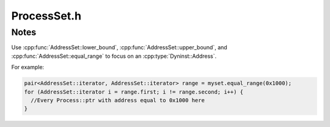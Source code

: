 .. _`sec:ProcessSet.h`:

ProcessSet.h
============

.. cpp:namespace:: Dyninst::ProcControlAPI

.. cpp:class:: ProcessSet : public boost::enable_shared_from_this<ProcessSet>

  **A container for multiple processes**

  By grouping processes together, collective operations can be performed on the entire
  set in a single action which may be more efficient than the equivalent sequential operations.

  .. cpp:type:: boost::shared_ptr<ProcessSet> ptr
  .. cpp:type:: boost::shared_ptr<const ProcessSet> const_ptr

  .. cpp:function:: static ProcessSet::ptr newProcessSet()

      Creates an empty set.

  .. cpp:function:: static ProcessSet::ptr newProcessSet(Process::const_ptr p)

      Creates a set containing only ``p``.

  .. cpp:function:: static ProcessSet::ptr newProcessSet(ProcessSet::const_ptr pp)

      Creates a duplicate of ``pp``.

  .. cpp:function:: static ProcessSet::ptr newProcessSet(const std::set<Process::const_ptr> &procs)

      Creates a new set containing all processes in ``procs``.

  .. cpp:function:: static ProcessSet::ptr newProcessSet(AddressSet::const_iterator begin, AddressSet::const_iterator end)

      Creates a new set of processes from the open range ``[begin, end)``.

  .. cpp:function:: static ProcessSet::ptr newProcessSet(Process::ptr p)

      Creates a set containing only ``p``.

  .. cpp:function:: static ProcessSet::ptr newProcessSet(ProcessSet::ptr pp)

      Creates a duplicate of ``pp``.

  .. cpp:function:: static ProcessSet::ptr newProcessSet(const std::set<Process::ptr> &procs)

      Creates a new set containing all processes in ``procs``.

  .. cpp:function:: static ProcessSet::ptr createProcessSet(std::vector<CreateInfo> &cinfo)

      Creates a new set by launching new processes.

      Each element in ``cinfo`` specifies an executable, arguments, environment and
      file descriptor mappings (with similar semantics to
      :cpp:func:`Process::createProcess`) which are used to launch a new process.

      Every successfully created Process will be added to a new ProcessSet
      that is returned by this function. Each element in ``cinfo`` is updated
      so that each entry’s proc field points to the Process created by that entry,
      and the error_ret entry will contain an error code for any process launch that failed.

  .. cpp:function:: static ProcessSet::ptr attachProcessSet(std::vector<AttachInfo> &ainfo)

      Creates a new ProcessSet by attaching to the existing processes in ``ainfo``.

      Each element in ainfo specifies a PID and executable (with similar semantics to
      :cpp:func:`Process::attachProcess`), which are used to attach to the processes.

      Every successfully attached Process will be added to a new ProcessSet
      that is returned by this function. Each element in ``ainfo`` is updated so that each
      entry’s proc field points to the Process attached by that entry, and the error_ret
      entry will contain an error code any process attach that failed.

  .. cpp:function:: ProcessSet::ptr set_union(ProcessSet::ptr pp) const

      Creates a set containing the elements in this set unioned with the elements of ``pp``,
      including the elements in their intersection.

  .. cpp:function:: ProcessSet::ptr set_intersection(ProcessSet::ptr pp) const

      Creates a set containing the elements in this set intersected with the elements of ``pp``.

  .. cpp:function:: ProcessSet::ptr set_difference(ProcessSet::ptr pp) const

      Creates a set containing the elements in this set, but do not exist in ``pp``.

  .. cpp:function:: iterator begin()

      Models the C++ `Container <https://en.cppreference.com/w/cpp/named_req/Container>`_ concept.

  .. cpp:function:: iterator end()

      Models the C++ `Container <https://en.cppreference.com/w/cpp/named_req/Container>`_ concept.

  .. cpp:function:: const_iterator begin() const

      Models the C++ `Container <https://en.cppreference.com/w/cpp/named_req/Container>`_ concept.

  .. cpp:function:: const_iterator end() const

      Models the C++ `Container <https://en.cppreference.com/w/cpp/named_req/Container>`_ concept.

  .. cpp:function:: iterator find(Process::const_ptr p)

      Searches for the process ``p``.

  .. cpp:function:: iterator find(Dyninst::PID p)

      Searches for the process with system-dependent ID ``p``.

  .. cpp:function:: const_iterator find(Process::const_ptr p) const

      Searches for the process ``p``.

  .. cpp:function:: const_iterator find(Dyninst::PID p) const

      Searches for the process ``p``.

  .. cpp:function:: bool empty() const

      Checks if this container contains no elements.

  .. cpp:function:: size_t size() const

      Returns the number of elements in this set (it's cardinality).

  .. cpp:function:: std::pair<iterator, bool> insert(Process::const_ptr p)

      Inserts ``p`` into this container, if not already present.

      Returns a pair consisting of an iterator to the inserted element (or to the element
      that prevented the insertion) and a ``bool`` value set to true if and only if the
      insertion took place.

  .. cpp:function:: void erase(iterator pos)

      Removes the element in this set equal to the value pointed to by ``pos``, if present.

  .. cpp:function:: size_t erase(Process::const_ptr p)

      Removes the element in this set equal to the value pointed to by ``pos``, if present.

      Returns the number of elements removed (either 0 or 1).

  .. cpp:function:: void clear()

      Removes all elements from this container.

  .. cpp:function:: ProcessSet::ptr getErrorSubset() const

      Return the subset of processes that had any error on the last operation, or
      groups them into subsets based on unique error codes.

      Error codes are reset on every ``ProcessSet`` call, so this function shows which
      processes had an error on the last set operation.

  .. cpp:function:: void getErrorSubsets(std::map<ProcControlAPI::err_t, ProcessSet::ptr> &err_sets) const

      Returns all processes in this set that encountered an error, grouped by error code.

  .. cpp:function:: bool anyTerminated() const

      Checks if this set contains *any* process in the ``terminated`` state.

  .. cpp:function:: bool anyExited() const

      Checks if this set contains *any* process in the ``exited`` state.

  .. cpp:function:: bool anyCrashed() const

      Checks if this set contains *any* process in the ``crashed`` state.

  .. cpp:function:: bool anyDetached() const

      Checks if this set contains *any* process in the ``detached`` state.

  .. cpp:function:: bool anyThreadStopped() const

      Checks if this set contains *any* process with a thread in the ``stopped`` state.

  .. cpp:function:: bool anyThreadRunning() const

      Checks if this set contains *any* process with a thread in the ``running`` state.

  .. cpp:function:: bool allTerminated() const

      Checks if *all* processes in the this set are in the ``terminated`` state.

  .. cpp:function:: bool allExited() const

      Checks if *all* processes in the this set are in the ``exited`` state.

  .. cpp:function:: bool allCrashed() const

      Checks if *all* processes in the this set are in the ``crashed`` state.

  .. cpp:function:: bool allDetached() const

      Checks if *all* processes in the this set are in the ``detached`` state.

  .. cpp:function:: bool allThreadsStopped() const

      Checks if *any* process in the this set that has all of its threads in the ``stopped`` state.

  .. cpp:function:: bool allThreadsRunning() const

      Checks if *any* process in the this set that has all of its threads in the ``running`` state.

  .. cpp:function:: ProcessSet::ptr getTerminatedSubset() const

      Returns the subset of process with *any* process in the ``terminated`` state.

  .. cpp:function:: ProcessSet::ptr getExitedSubset() const

      Returns the subset of process with *any* process in the ``exited`` state.

  .. cpp:function:: ProcessSet::ptr getCrashedSubset() const

      Returns the subset of process with *any* process in the ``crashed`` state.

  .. cpp:function:: ProcessSet::ptr getDetachedSubset() const

      Returns the subset of process with *any* process in the ``detached`` state.

  .. cpp:function:: ProcessSet::ptr getAllThreadRunningSubset() const

      Returns the subset of process with *all* of its threads in the ``running`` state.

  .. cpp:function:: ProcessSet::ptr getAnyThreadRunningSubset() const

      Returns the subset of process with *any* of its threads in the ``running`` state.

  .. cpp:function:: ProcessSet::ptr getAllThreadStoppedSubset() const

      Returns the subset of process with *all* of its threads in the ``stopped`` state.

  .. cpp:function:: ProcessSet::ptr getAnyThreadStoppedSubset() const

      Returns the subset of process with *any* of its threads in the ``stopped`` state.

  .. cpp:function:: bool continueProcs() const

      Puts all processes in this set in the ``running`` state.

  .. cpp:function:: bool stopProcs() const

      Puts all processes in this set in the ``stopped`` state.

  .. cpp:function:: bool detach(bool leaveStopped = false) const

      Puts all processes in this set in the ``detached`` state.

      If ``leaveStopped`` is ``true`` and all processes in this set are stopped,
      then the processes will be left in a stopped state after the detach.

  .. cpp:function:: bool terminate() const

      Puts all processes in this set in the ``terminated`` state.

  .. cpp:function:: bool temporaryDetach() const

      Temporarily puts all processes in this set in the ``detached`` state.

  .. cpp:function:: bool reAttach() const

      Undoes :cpp:func:`detach`.

  .. cpp:function:: AddressSet::ptr mallocMemory(size_t size) const

      Allocates ``size`` bytes in all processes in this set.

      .. Attention:: It is the user’s responsibility to free the memory returned.

      .. Warning:: This behavior is undefined if ``addrs`` contains processes not included in this set.

      Returns the addresses of the allocations.

  .. cpp:function:: bool mallocMemory(size_t size, AddressSet::ptr location) const

      Allocates ``size`` bytes in all processes in ``location``.

      .. Warning:: This behavior is undefined if ``addrs`` contains processes not included in this set.

      Returns ``false`` on error.

  .. cpp:function:: bool freeMemory(AddressSet::ptr addrs) const

      Frees memory allocated by :cpp:func:`Process::mallocMemory` or
      :cpp:func:`ProcessSet::mallocMemory` at the addresses in ``addrs``.

      .. Warning:: This behavior is undefined if ``addrs`` contains processes not included in this set.

      Returns ``false`` on error.

  .. cpp:function:: bool readMemory(AddressSet::ptr addr, std::multimap<Process::ptr, void *> &result, size_t size) const

      Reads ``size`` bytes of memory at the address in ``addrs``.

      The memory read is returned ``result``.

      .. Attention:: It is the user’s responsibility to free the memory returned.

      .. Warning:: This behavior is undefined if ``addrs`` contains processes not included in this set.

      Returns ``false`` on error.

  .. cpp:function:: bool readMemory(std::multimap<Process::const_ptr, read_t> &addr)

      Reads ``size`` bytes of memory from the processes in ``addr``. The remote address, read size,
      and local buffer are taken from each ``read_t``.

      .. Warning:: This behavior is undefined if ``addrs`` contains processes not included in this set.

      Returns ``false`` on error.

  .. cpp:function:: bool writeMemory(AddressSet::ptr addr, const void *buffer, size_t size) const

      Writes ``size`` bytes of ``buffer`` into the memory of each process in ``addrs``.

      .. Warning:: This behavior is undefined if ``addrs`` contains processes not included in this set.

      Returns ``false`` on error.

  .. cpp:function:: bool writeMemory(std::multimap<Process::const_ptr, write_t> &addrs) const

      Writes to the memory of each process in ``addrs``. The local memory buffer, buffer size, and target
      location are specified are taken from each ``write_t``.

      .. Warning:: This behavior is undefined if ``addrs`` contains processes not included in this set.

      Returns ``false`` on error.

  .. cpp:function:: bool addBreakpoint(AddressSet::ptr as, Breakpoint::ptr bp) const

      Inserts the breakpoint ``bp`` into each process and at each address in ``as``.

      .. Warning:: This behavior is undefined if ``as`` contains processes not included in this set.

      Returns ``false`` on error.

  .. cpp:function:: bool rmBreakpoint(AddressSet::ptr as, Breakpoint::ptr bp) const

      Removes the breakpoint ``bp`` into each process and at each address in ``as``.

      .. Warning:: This behavior is undefined if ``as`` contains processes not included in this set.

      Returns ``false`` on error.

  .. cpp:function:: bool postIRPC(const std::multimap<Process::const_ptr, IRPC::ptr>& rpcs) const

      Posts the IRPCs in ``rpcs`` to their associated processes.

      It is similar to :cpp:func:`Process::postIRPC`.

      .. Warning:: This behavior is undefined if ``rpcs`` contains processes not included in this set.

      Returns ``false`` on error.

  .. cpp:function:: bool postIRPC(IRPC::ptr irpc, std::multimap<Process::ptr, IRPC::ptr>* result = NULL)

      Copies ``irpc`` into each process in this set and posts it to that process.

      If ``result`` is provided, then it gets filled with each new IRPC and the Process to which it
      was posted.

      Returns ``false`` on error.

  .. cpp:function:: bool postIRPC(IRPC::ptr irpc, AddressSet::ptr addrs, std::multimap<Process::ptr, IRPC::ptr>* result = NULL)

      Copies ``irpc`` into each process in this set and posts it to that process at the corresponding address in ``addrs``.

      .. Warning:: This behavior is undefined if ``addrs`` contains processes not included in this set.

      Returns ``false`` on error.

  .. cpp:function:: LibraryTrackingSet *getLibraryTracking()
  .. cpp:function:: ThreadTrackingSet *getThreadTracking()
  .. cpp:function:: LWPTrackingSet *getLWPTracking()
  .. cpp:function:: FollowForkSet *getFollowFork()
  .. cpp:function:: RemoteIOSet *getRemoteIO()
  .. cpp:function:: MemoryUsageSet *getMemoryUsage()
  .. cpp:function:: const LibraryTrackingSet *getLibraryTracking() const
  .. cpp:function:: const ThreadTrackingSet *getThreadTracking() const
  .. cpp:function:: const LWPTrackingSet *getLWPTracking() const
  .. cpp:function:: const FollowForkSet *getFollowFork() const
  .. cpp:function:: const RemoteIOSet *getRemoteIO() const
  .. cpp:function:: const MemoryUsageSet *getMemoryUsage() const

.. cpp:struct:: ProcessSet::write_t

  Uses the :cpp:class:`AddressSet` forms to write from the same memory location in each process.
  Uses the write_t form to write from different memory locations/sizes in each process
  The :cpp:func:`ProcessSet::readMemory` that writes groups of processes based on having the same memory contents.

  .. cpp:member:: void *buffer
  .. cpp:member:: Dyninst::Address addr
  .. cpp:member:: size_t size
  .. cpp:member:: err_t err

  .. cpp:function:: bool operator<(const write_t &w)

.. cpp:struct:: ProcessSet::read_t

  Uses the :cpp:class:`AddressSet` forms to read from the same memory location in each process.
  Uses the read_t form to read from different memory locations/sizes in each process.
  The :cpp:class:`AddressSet` forms of :cpp:func:`ProcessSet::readMemory` need to have their memory free'd by the user.

  .. cpp:member:: Dyninst::Address addr
  .. cpp:member:: void *buffer
  .. cpp:member:: size_t size
  .. cpp:member:: err_t err

  .. cpp:function:: bool operator<(const read_t &w)

.. cpp:struct:: ProcessSet::iterator

  Models the C++ `LegacyForwardIterator <https://en.cppreference.com/w/cpp/named_req/ForwardIterator>`_ concept.

.. cpp:struct:: ProcessSet::const_iterator

  Models the C++ `LegacyForwardIterator <https://en.cppreference.com/w/cpp/named_req/ForwardIterator>`_ concept.

.. cpp:struct:: ProcessSet::CreateInfo

  **Creates new ProcessSets by attaching/creating new Process objects**

  .. cpp:member:: std::string executable
  .. cpp:member:: std::vector<std::string> argv
  .. cpp:member:: std::vector<std::string> envp
  .. cpp:member:: std::map<int, int> fds
  .. cpp:member:: ProcControlAPI::err_t error_ret
  .. cpp:member:: Process::ptr proc

.. cpp:struct:: ProcessSet::AttachInfo

  .. cpp:member:: Dyninst::PID pid
  .. cpp:member:: std::string executable
  .. cpp:member:: ProcControlAPI::err_t error_ret
  .. cpp:member:: Process::ptr proc


.. cpp:class:: AddressSet

  **A set of process/address pairs**

  It's is used by :cpp:class:`ProcessSet` and :cpp:class:`ThreadSet` for
  performing group operations on large numbers of processes. It
  might, for example, represent the location of a symbol across numerous
  processes, or the location of a buffer in each process where data can be
  written or read.

  It's essentially a ``std::multimap`` of ``Address -> Process::ptr`` plus some additional features:

    - Ability to create addresses based on ProcControlAPI objects, such as libraries.
    - Additional range features to make it easier to group addresses
    - No duplicates of ``Address``, ``Process:ptr`` pairs are allowed, though there are duplicate ``Address`` keys.

  .. cpp:type:: boost::shared_ptr<AddressSet> ptr
  .. cpp:type:: boost::shared_ptr<AddressSet> const_ptr

  .. cpp:function:: static AddressSet::ptr newAddressSet()

      Returns an empty set.

  .. cpp:function:: static AddressSet::ptr newAddressSet(ProcessSet::const_ptr ps, Dyninst::Address addr)

      Returns a set of processes from ``ps`` all at address ``addr``.

  .. cpp:function:: static AddressSet::ptr newAddressSet(ProcessSet::const_ptr ps, std::string library_name, Dyninst::Offset off)

      Returns a set of processes from ``ps`` with addresses calculated by looking up the load address of ``library_name``
      in each process relative to offset ``off``.

  .. cpp:function:: iterator begin()

      Models the C++ `Container <https://en.cppreference.com/w/cpp/named_req/Container>`_ concept.

  .. cpp:function:: const_iterator begin() const

      Models the C++ `Container <https://en.cppreference.com/w/cpp/named_req/Container>`_ concept.

  .. cpp:function:: iterator end()

      Models the C++ `Container <https://en.cppreference.com/w/cpp/named_req/Container>`_ concept.

  .. cpp:function:: const_iterator end() const

      Models the C++ `Container <https://en.cppreference.com/w/cpp/named_req/Container>`_ concept.

  .. cpp:function:: iterator find(Dyninst::Address addr)

  .. cpp:function:: const_iterator find(Dyninst::Address addr) const

      These functions return an iterator that points to the first element in
      the AddressSet with an address of addr. They return end() if no element
      matches addr.

  .. cpp:function:: iterator find(Dyninst::Address addr, Process::const_ptr proc)

      Searches the address/proc pair ``addr``/``proc``.

  .. cpp:function:: const_iterator find(Dyninst::Address addr, Process::const_ptr proc) const

      Searches the address/proc pair ``addr``/``proc``.

  .. cpp:function:: size_t count(Dyninst::Address addr) const

      Returns the number of elements with address ``addr``.

  .. cpp:function:: size_t size() const

      Returns the number of elements in the set (it's cardinality).

  .. cpp:function:: bool empty() const

      Returns true if the AddressSet has zero elements and false otherwise.

  .. cpp:function:: std::pair<iterator, bool> insert(Dyninst::Address addr, Process::const_ptr proc)

      This function inserts a new element into the AddressSet with addr and
      proc as its values. If another element with those values already exists,
      then no new element will be inserted. It returns an iterator that points
      to the new or existing element and a boolean value that is true if a new
      element was inserted and false otherwise.

  .. cpp:function:: size_t insert(Dyninst::Address addr, ProcessSet::const_ptr ps)

      For every element in ps, this function inserts it and addr into the
      AddressSet. It returns the number of new elements created.

  .. cpp:function:: void erase(iterator pos)

      This function removes the element pointed to by pos from the AddressSet.

  .. cpp:function:: size_t erase(Process::const_ptr proc)

      This function removes every element with a process of proc from the
      AddressSet. It returns the number of elements removed.

  .. cpp:function:: size_t erase(Dyninst::Address addr, Process::const_ptr proc)

      This function removes any element that has and address and process of
      addr and proc from the AddressSet. It returns the number of elements
      removed.

  .. cpp:function:: void clear()

      This function erases all elements from the AddressSet leaving an
      AddressSet of size zero.

  .. cpp:function:: iterator lower_bound(Dyninst::Address addr)

      Returns an iterator pointing to the first element in the
      AddressSet that has an address greater than or equal to addr.

  .. cpp:function:: iterator upper_bound(Dyninst::Address addr)

      Returns an iterator pointing to the first element in the
      AddressSet that has an address greater than addr.

  .. cpp:function:: std::pair<iterator, iterator> equal_range(Address addr) const

      Returns a pair of iterators. The first iterator has the
      same value as the return of lower_bound(addr) and the second iterator
      has the same value as the return of upper_bound(addr).

  .. cpp:function:: AddressSet::ptr set_union(AddressSet::const_ptr aset)

      Returns a new AddressSet whose elements are the set union
      of this AddressSet and aset.

  .. cpp:function:: AddressSet::ptr set_intersection(AddressSet::const_ptr aset)

      Returns a new AddressSet whose elements are the set
      intersection of this AddressSet and aset.

  .. cpp:function:: AddressSet::ptr set_difference(AddressSet::const_ptr aset)

      Returns a new AddressSet whose elements are the set
      difference of this AddressSet minus aset.


.. cpp:class:: ThreadSet : public boost::enable_shared_from_this<ThreadSet>
  
  **A set of threads**

  It has similar operations as :cpp:class:`Thread`, and operations done on a
  ThreadSet affect every thread in that set. On some systems, using a ThreadSet
  may be more efficient when doing the same operation across a large number of threads.

  .. cpp:type:: boost::shared_ptr<ThreadSet> ptr
  .. cpp:type:: boost::shared_ptr<const ThreadSet> const_ptr

  .. cpp:function:: static ThreadSet::ptr newThreadSet()

      Creates an empty set.

  .. cpp:function:: static ThreadSet::ptr newThreadSet(Thread::ptr thr)

      Creates a set that contains only ``thr``.

  .. cpp:function:: static ThreadSet::ptr newThreadSet(const ThreadPool &threadp)

      Creates a set that contains all of the threads in ``threadp``.

  .. cpp:function:: static ThreadSet::ptr newThreadSet(const std::set<Thread::const_ptr> &thrds)

      Creates a set that contains all of the threads in ``thrds``.

  .. cpp:function:: static ThreadSet::ptr newThreadSet(ProcessSet::ptr pset)

      Creates a set that contains every **live** thread in every process in ``pset``.

  .. cpp:function:: ThreadSet::ptr set_union(ThreadSet::ptr tset) const

      Creates a set containing the elements in this set unioned with the elements of ``tset``,
      including the elements in their intersection.

  .. cpp:function:: ThreadSet::ptr set_intersection(ThreadSet::ptr tset) const

      Creates a set containing the elements in this set intersected with the elements of ``tset``.

  .. cpp:function:: ThreadSet::ptr set_difference(ThreadSet::ptr tset) const

      Creates a set containing the elements in this set, but do not exist in ``tset``.

  .. cpp:function:: iterator begin()

      Models the C++ `LegacyForwardIterator <https://en.cppreference.com/w/cpp/named_req/ForwardIterator>`_ concept.

  .. cpp:function:: const_iterator begin() const

      Models the C++ `LegacyForwardIterator <https://en.cppreference.com/w/cpp/named_req/ForwardIterator>`_ concept.

  .. cpp:function:: iterator end()

      Models the C++ `LegacyForwardIterator <https://en.cppreference.com/w/cpp/named_req/ForwardIterator>`_ concept.

  .. cpp:function:: const_iterator end() const

      Models the C++ `LegacyForwardIterator <https://en.cppreference.com/w/cpp/named_req/ForwardIterator>`_ concept.

  .. cpp:function:: iterator find(Thread::const_ptr thr)

      Searches for the thread ``thr``.

  .. cpp:function:: const_iterator find(Thread::const_ptr thr) const

      Searches for the thread ``thr``.

  .. cpp:function:: bool empty() const

      Checks if this container contains no elements.

  .. cpp:function:: size_t size() const

      Returns the number of elements in this set.

  .. cpp:function:: std::pair<iterator, bool> insert(Thread::const_ptr thr)

      Inserts ``thr`` into this container, if not already present.

      Returns a pair consisting of an iterator to the inserted element (or to the element
      that prevented the insertion) and a ``bool`` value set to true if and only if the
      insertion took place.

  .. cpp:function:: void erase(iterator pos)

      Removes the element in this set equal to the value pointed to by ``pos``, if present.

  .. cpp:function:: size_t erase(Thread::const_ptr thr)

      Removes the element in this set equal to the value pointed to by ``pos``, if present.

      Returns the number of elements removed (either 0 or 1).

  .. cpp:function:: void clear()

      Removes all elements from this container.

  .. cpp:function:: ThreadSet::ptr getErrorSubset() const

      Returns the subset of threads that had any error on the last operation.

      Error codes are reset on ``ThreadSet`` call, so this function shows which
      threads had an error on the last set operation.

  .. cpp:function:: void getErrorSubsets(std::map<ProcControlAPI::err_t, ThreadSet::ptr> &err) const

      Returns all threads in this set that encountered an error, grouped by error code.

  .. cpp:function:: bool allStopped() const

      Checks if *all* threads in this set are in the ``stopped`` state.

  .. cpp:function:: bool anyStopped() const

      Checks if *any* threads in this set are in the ``stopped`` state.

  .. cpp:function:: bool allRunning() const

      Checks if *all* threads in this set are in the ``running`` state.

  .. cpp:function:: bool anyRunning() const

      Checks if *any* threads in this set are in the ``stopped`` state.

  .. cpp:function:: bool allTerminated() const

      Checks if *all* threads in this set are in the ``terminated`` state.

  .. cpp:function:: bool anyTerminated() const

      Checks if *any* threads in this set are in the ``terminated`` state.

  .. cpp:function:: bool allSingleStepMode() const

      Checks if *all* threads in this set are in single-step mode.

  .. cpp:function:: bool anySingleStepMode() const

      Checks if *any* threads in this set are in single-step mode.

  .. cpp:function:: bool allHaveUserThreadInfo() const

      Checks if *all* threads in this set have user thread information.

  .. cpp:function:: bool anyHaveUserThreadInfo() const

      Checks if *any* threads in this set have user thread information.

  .. cpp:function:: ThreadSet::ptr getStoppedSubset() const

     Checks if *all* threads in this set are in the ``stopped`` state.

  .. cpp:function:: ThreadSet::ptr getRunningSubset() const

      Returns the subset of threads in the ``running`` state.

  .. cpp:function:: ThreadSet::ptr getTerminatedSubset() const

      Returns the subset of threads in the ``terminated`` state.

  .. cpp:function:: ThreadSet::ptr getSingleStepSubset() const

      Returns the subset of threads in single-step mode.

  .. cpp:function:: ThreadSet::ptr getHaveUserThreadInfoSubset() const

      Returns the subset of threads that have user thread information.

  .. cpp:function:: bool getStartFunctions(AddressSet::ptr result) const

      Fills ``result`` with the addresses of every start function of each thread in this set.

      This information is only available on threads that have user thread information available.

      Returns ``false`` on error.

  .. cpp:function:: bool getStackBases(AddressSet::ptr result) const

      Fills ``result`` with the addresses of every stack base of each thread in this set.

      This information is only available on threads that have user thread information available.

      Returns ``false`` on error.

  .. cpp:function:: bool getTLSs(AddressSet::ptr result) const

      Fills ``result`` with the addresses of every thread-local storage region of each thread in this set.

      This information is only available on threads that have user thread information available.

      Returns ``false`` on error.

  .. cpp:function:: bool stopThreads() const

      Stops every thread in this set.

      Returns ``false`` on error.

  .. cpp:function:: bool continueThreads() const

      Continues execution of every thread in this set.

      Returns ``false`` on error.

  .. cpp:function:: bool setSingleStepMode(bool v) const

      Turns on and off single-stepping mode for every thread in this set.

      Returns ``false`` on error.

  .. cpp:function:: bool getRegister(Dyninst::MachRegister reg, std::map<Thread::ptr, Dyninst::MachRegisterVal> &res) const

      Stores the value of the register ``reg`` in ``res`` for every thread in this set, grouped by thread.

      Returns ``false`` on error.

  .. cpp:function:: bool getRegister(Dyninst::MachRegister reg, std::map<Dyninst::MachRegisterVal, ThreadSet::ptr> &res) const

      Stores the value of the register ``reg`` in ``res`` for every thread in this set, grouped by the register's value.

      Returns ``false`` on error.

  .. cpp:function:: bool setRegister(Dyninst::MachRegister reg, const std::map<ThreadSet::const_ptr, Dyninst::MachRegisterVal> &vals) const

      Sets the value of register ``reg`` in each thread in this set. The value is looked up in ``vals``.

      .. Error:: This behavior is undefined if ``vals`` contains a thread not included in this set.

      Returns ``false`` on error.

  .. cpp:function:: bool setRegister(Dyninst::MachRegister reg, Dyninst::MachRegisterVal val) const

      Sets the register ``reg`` to ``val`` for each thread in this set.

      Returns ``false`` on error.

  .. cpp:function:: bool getAllRegisters(std::map<Thread::ptr, RegisterPool> &results) const

      Fills ``results`` with the values of every register in each thread in this set.

      Returns ``false`` on error.

  .. cpp:function:: bool setAllRegisters(const std::map<Thread::const_ptr, RegisterPool> &vals) const

      Sets the values of every register in ``val`` for each thread in this set that is also in ``val``.

      .. Error:: This behavior is undefined if ``vals`` contains a thread not included in this set.

      Returns ``false`` on error.

  .. cpp:function:: bool postIRPC(const std::multimap<Thread::const_ptr, IRPC::ptr> &rpcs) const

      Posts each IRPC in ``rpcs`` to every thread in this set that is also in ``rpcs``.

      Returns ``false`` on error.

  .. cpp:function:: bool postIRPC(IRPC::ptr irpc, std::multimap<Thread::ptr, IRPC::ptr>* result = NULL)

      Posts a copy of ``irpc`` to every thread in this set.

      If ``result`` is provided, then the new IRPC objects are returned there.

      Returns ``false`` on error.

  .. cpp:function:: CallStackUnwindingSet* getCallStackUnwinding()
  .. cpp:function:: const CallStackUnwindingSet* getCallStackUnwinding() const

.. cpp:class:: ThreadSet::iterator

  Models the C++ `LegacyForwardIterator <https://en.cppreference.com/w/cpp/named_req/ForwardIterator>`_ concept.

.. cpp:class:: ThreadSet::const_iterator

  Models the C++ `LegacyForwardIterator <https://en.cppreference.com/w/cpp/named_req/ForwardIterator>`_ concept.


Notes
*****

Use :cpp:func:`AddressSet::lower_bound`, :cpp:func:`AddressSet::upper_bound`, and
:cpp:func:`AddressSet::equal_range` to focus on an :cpp:type:`Dyninst::Address`.

For example:

.. code:: cpp

  pair<AddressSet::iterator, AddressSet::iterator> range = myset.equal_range(0x1000);
  for (AddressSet::iterator i = range.first; i != range.second; i++) {
    //Every Process::ptr with address equal to 0x1000 here
  }
